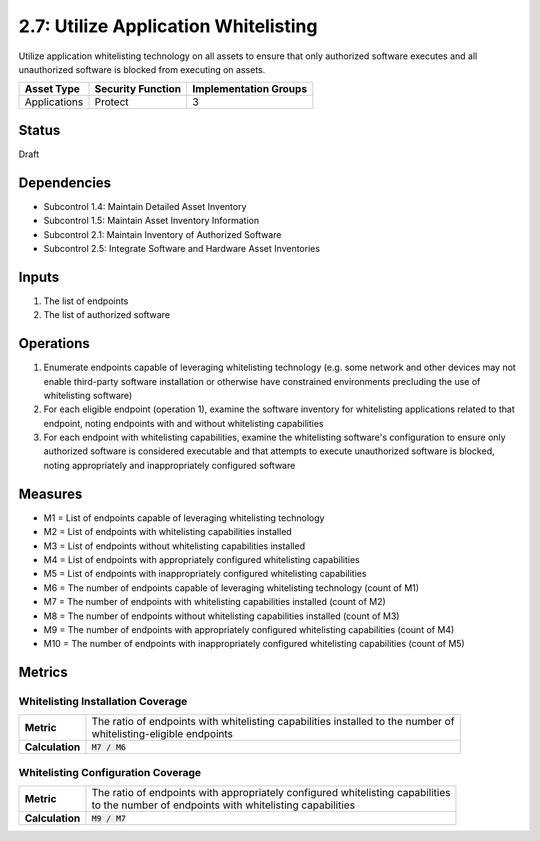 2.7: Utilize Application Whitelisting
=========================================================
Utilize application whitelisting technology on all assets to ensure that only authorized software executes and all unauthorized software is blocked from executing on assets.

.. list-table::
	:header-rows: 1

	* - Asset Type 
	  - Security Function
	  - Implementation Groups
	* - Applications
	  - Protect
	  - 3

Status
------
Draft

Dependencies
------------
* Subcontrol 1.4: Maintain Detailed Asset Inventory
* Subcontrol 1.5: Maintain Asset Inventory Information
* Subcontrol 2.1: Maintain Inventory of Authorized Software
* Subcontrol 2.5: Integrate Software and Hardware Asset Inventories

Inputs
------
#. The list of endpoints
#. The list of authorized software

Operations
----------
#. Enumerate endpoints capable of leveraging whitelisting technology (e.g. some network and other devices may not enable third-party software installation or otherwise have constrained environments precluding the use of whitelisting software)
#. For each eligible endpoint (operation 1), examine the software inventory for whitelisting applications related to that endpoint, noting endpoints with and without whitelisting capabilities
#. For each endpoint with whitelisting capabilities, examine the whitelisting software's configuration to ensure only authorized software is considered executable and that attempts to execute unauthorized software is blocked, noting appropriately and inappropriately configured software

Measures
--------
* M1 = List of endpoints capable of leveraging whitelisting technology
* M2 = List of endpoints with whitelisting capabilities installed
* M3 = List of endpoints without whitelisting capabilities installed
* M4 = List of endpoints with appropriately configured whitelisting capabilities
* M5 = List of endpoints with inappropriately configured whitelisting capabilities
* M6 = The number of endpoints capable of leveraging whitelisting technology (count of M1)
* M7 = The number of endpoints with whitelisting capabilities installed (count of M2)
* M8 = The number of endpoints without whitelisting capabilities installed (count of M3)
* M9 = The number of endpoints with appropriately configured whitelisting capabilities (count of M4)
* M10 = The number of endpoints with inappropriately configured whitelisting capabilities (count of M5)


Metrics
-------

Whitelisting Installation Coverage
^^^^^^^^^^^^^^^^^^^^^^^^^^^^^^^^^^
.. list-table::

	* - **Metric**
	  - | The ratio of endpoints with whitelisting capabilities installed to the number of 
	    | whitelisting-eligible endpoints
	* - **Calculation**
	  - :code:`M7 / M6`

Whitelisting Configuration Coverage
^^^^^^^^^^^^^^^^^^^^^^^^^^^^^^^^^^
.. list-table::

	* - **Metric**
	  - | The ratio of endpoints with appropriately configured whitelisting capabilities 
	    | to the number of endpoints with whitelisting capabilities
	* - **Calculation**
	  - :code:`M9 /  M7`

.. history
.. authors
.. license